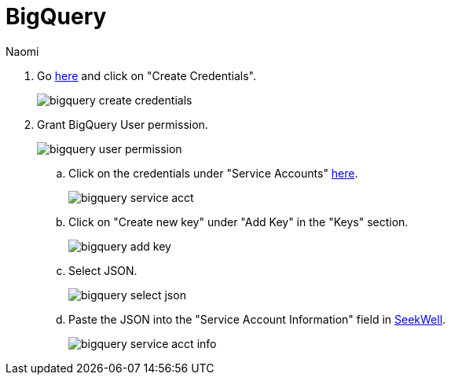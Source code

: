 = BigQuery
:last_updated: 6/27/2022
:author: Naomi
:linkattrs:
:experimental:
:page-layout: default-seekwell
:description:

// source

. Go link:https://console.cloud.google.com/apis/credentials[here,window=_blank] and click on "Create Credentials".
+
image::bigquery-create-credentials.png[]

. Grant BigQuery User permission.
+
image:bigquery-user-permission.png[]

.. Click on the credentials under "Service Accounts" link:https://console.cloud.google.com/apis/credentials[here,window=_blank].
+
image:bigquery-service-acct.png[]

.. Click on "Create new key" under "Add Key" in the "Keys" section.
+
image:bigquery-add-key.png[]

.. Select JSON.
+
image:bigquery-select-json.png[]

.. Paste the JSON into the "Service Account Information" field in link:https://app.seekwell.io/integrations[SeekWell].
+
image:bigquery-service-acct-info.png[]
